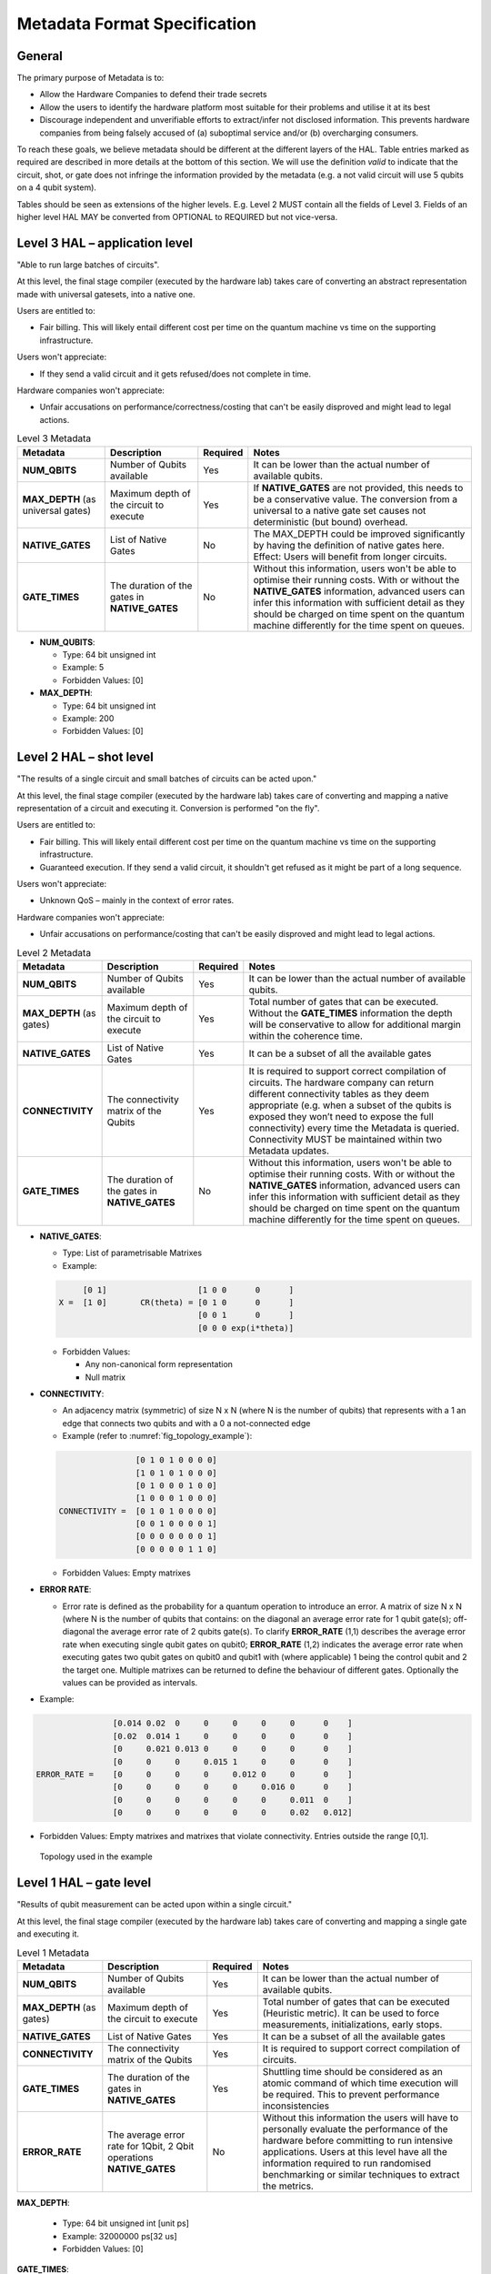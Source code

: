 .. title:: metadata

Metadata Format Specification
=============================

General
-------

The primary purpose of Metadata is to:

- Allow the Hardware Companies to defend their trade secrets

- Allow the users to identify the hardware platform most suitable for their problems and utilise it at its best
  
- Discourage independent and unverifiable efforts to extract/infer not disclosed information. 
  This prevents hardware companies from being falsely accused of (a) suboptimal service and/or (b) overcharging consumers.

To reach these goals, we believe metadata should be different at the different layers of the HAL. 
Table entries marked as required are described in more details at the bottom of this section.
We will use the definition *valid* to indicate that the circuit, shot, or gate does not infringe 
the information provided by the metadata (e.g. a not valid circuit will use 5 qubits on a 4 qubit system).

Tables should be seen as extensions of the higher levels. E.g. Level 2 MUST contain all the fields of Level 3. 
Fields of an higher level HAL MAY be converted from OPTIONAL to REQUIRED but not vice-versa.

Level 3 HAL – application level
-------------------------------

"Able to run large batches of circuits".

At this level, the final stage compiler (executed by the hardware lab) takes care 
of converting an abstract representation made with universal gatesets, into a native one.

Users are entitled to:

- Fair billing. This will likely entail different cost per time on the quantum machine vs time on the 
  supporting infrastructure.

Users won't appreciate:

- If they send a valid circuit and it gets refused/does not complete in time.

Hardware companies won't appreciate:

- Unfair accusations on performance/correctness/costing that can't be easily disproved 
  and might lead to legal actions.

.. list-table:: Level 3 Metadata
  :header-rows: 1

  * - Metadata
    - Description
    - Required
    - Notes
  * - **NUM_QBITS**
    - Number of Qubits available
    - Yes
    - It can be lower than the actual number of available qubits.
  * - **MAX_DEPTH** (as universal gates)
    - Maximum depth of the circuit to execute
    - Yes
    - If **NATIVE_GATES** are not provided, this needs to be a conservative value. The conversion from a universal to a native gate set causes not deterministic (but bound) overhead.
  * - **NATIVE_GATES**
    - List of Native Gates
    - No
    - The MAX_DEPTH could be improved significantly by having the definition of native gates here. Effect: Users will benefit from longer circuits.
  * - **GATE_TIMES**
    - The duration of the gates in **NATIVE_GATES**
    - No
    - Without this information, users won't be able to optimise their running costs. With or without the **NATIVE_GATES** information, advanced users can infer this information with sufficient detail as they should be charged on time spent on the quantum machine differently for the time spent on queues.


- **NUM_QUBITS**: 
  
  - Type: 64 bit unsigned int
  
  - Example: 5
  
  - Forbidden Values: [0]
     
- **MAX_DEPTH**:

  - Type: 64 bit unsigned int
  
  - Example: 200
  
  - Forbidden Values: [0]

Level 2 HAL – shot level
------------------------

"The results of a single circuit and small batches of circuits can be acted upon."

At this level, the final stage compiler (executed by the hardware lab) takes care of converting 
and mapping a native representation of a circuit and executing it. 
Conversion is performed "on the fly".

Users are entitled to:

- Fair billing. This will likely entail different cost per time on the quantum machine vs time on the supporting infrastructure.

- Guaranteed execution. If they send a valid circuit, it shouldn't get refused as it might be part of a long sequence.
  
Users won't appreciate:

- Unknown QoS – mainly in the context of error rates.

Hardware companies won't appreciate:

- Unfair accusations on performance/costing that can't be easily disproved and might lead to legal actions.


.. list-table:: Level 2 Metadata
  :header-rows: 1

  * - Metadata
    - Description
    - Required
    - Notes
  * - **NUM_QBITS**
    - Number of Qubits available
    - Yes
    - It can be lower than the actual number of available qubits.
  * - **MAX_DEPTH** (as gates)
    - Maximum depth of the circuit to execute
    - Yes
    - Total number of gates that can be executed. Without the **GATE_TIMES** information the depth will be conservative to allow for additional margin within the coherence time.
  * - **NATIVE_GATES**
    - List of Native Gates
    - Yes
    - It can be a subset of all the available gates
  * - **CONNECTIVITY**
    - The connectivity matrix of the Qubits
    - Yes
    - It is required to support correct compilation of circuits. 
      The hardware company can return different connectivity tables as 
      they deem appropriate (e.g. when a subset of the qubits is exposed 
      they won’t need to expose the full connectivity) every time the 
      Metadata is queried. 
      Connectivity MUST be maintained within two Metadata updates.
  * - **GATE_TIMES**
    - The duration of the gates in **NATIVE_GATES**
    - No
    - Without this information, users won't be able to optimise their running costs. With or without the **NATIVE_GATES** information, advanced users can infer this information with sufficient detail as they should be charged on time spent on the quantum machine differently for the time spent on queues.



- **NATIVE_GATES**: 
  
  - Type: List of parametrisable Matrixes
  
  - Example:
  
  .. code-block::

          [0 1]                   [1 0 0      0      ]
     X =  [1 0]       CR(theta) = [0 1 0      0      ]
                                  [0 0 1      0      ]
                                  [0 0 0 exp(i*theta)]

  - Forbidden Values:
   
    - Any non-canonical form representation
  
    - Null matrix

- **CONNECTIVITY**:
  
  - An adjacency matrix (symmetric) of size N x N (where N is the number of qubits) that represents with a 1 an edge that connects two qubits and with a 0 a not-connected edge 
  
  - Example (refer to :numref:`fig_topology_example`): 
  
  .. code-block::

                    [0 1 0 1 0 0 0 0]
                    [1 0 1 0 1 0 0 0]
                    [0 1 0 0 0 1 0 0]
                    [1 0 0 0 1 0 0 0]
    CONNECTIVITY =  [0 1 0 1 0 0 0 0]
                    [0 0 1 0 0 0 0 1]
                    [0 0 0 0 0 0 0 1]
                    [0 0 0 0 0 1 1 0]

  - Forbidden Values: Empty matrixes
  
- **ERROR RATE**:
  
  - Error rate is defined as the probability for a quantum operation to introduce an error. 
    A matrix of size N x N (where N is the number of qubits that contains: 
    on the diagonal an average error rate for 1 qubit gate(s); 
    off-diagonal the average error rate of 2 qubits gate(s). 
    To clarify **ERROR_RATE** (1,1) describes the average error rate when 
    executing single qubit gates on qubit0; **ERROR_RATE** (1,2) indicates 
    the average error rate when executing gates two qubit gates on qubit0 
    and qubit1 with (where applicable) 1 being the control qubit and 2 the 
    target one. Multiple matrixes can be returned to define the behaviour of 
    different gates. Optionally the values can be provided as intervals.

- Example:

.. code-block::

                    [0.014 0.02  0     0     0     0     0      0    ]
                    [0.02  0.014 1     0     0     0     0      0    ]
                    [0     0.021 0.013 0     0     0     0      0    ]
                    [0     0     0     0.015 1     0     0      0    ]
    ERROR_RATE =    [0     0     0     0     0.012 0     0      0    ]
                    [0     0     0     0     0     0.016 0      0    ]
                    [0     0     0     0     0     0     0.011  0    ]
                    [0     0     0     0     0     0     0.02   0.012]
    
- Forbidden Values: Empty matrixes and matrixes that violate connectivity. Entries outside the range [0,1].

.. _fig_topology_example:

.. figure:: ./images/image2.png

  Topology used in the example


Level 1 HAL – gate level
------------------------

"Results of qubit measurement can be acted upon within a single circuit."

At this level, the final stage compiler (executed by the hardware lab) takes care of converting and mapping a single gate and executing it. 

.. list-table:: Level 1 Metadata
  :header-rows: 1

  * - Metadata
    - Description
    - Required
    - Notes
  * - **NUM_QBITS**
    - Number of Qubits available
    - Yes
    - It can be lower than the actual number of available qubits.
  * - **MAX_DEPTH** (as gates)
    - Maximum depth of the circuit to execute
    - Yes
    - Total number of gates that can be executed (Heuristic metric). It can be used to force measurements, initializations, early stops.
  * - **NATIVE_GATES**
    - List of Native Gates
    - Yes
    - It can be a subset of all the available gates
  * - **CONNECTIVITY**
    - The connectivity matrix of the Qubits
    - Yes
    - It is required to support correct compilation of circuits. 
  * - **GATE_TIMES**
    - The duration of the gates in **NATIVE_GATES**
    - Yes
    - Shuttling time should be considered as an atomic command of which time execution will be required. This to prevent performance inconsistencies 
  * - **ERROR_RATE**
    - The average error rate for 1Qbit, 2 Qbit operations **NATIVE_GATES**
    - No
    - Without this information the users will have to personally evaluate the performance of the hardware before committing to run intensive applications. 
      Users at this level have all the information required to run randomised benchmarking or similar techniques to extract the metrics.
  
**MAX_DEPTH**:
  
  - Type: 64 bit unsigned int [unit ps]
  
  - Example: 32000000 ps\ \ [32 us]
  
  - Forbidden Values: [0]

**GATE_TIMES**:
    
    - Type: List of 64 bit unsigned int [unit ps]
    
    - Example: X: 16000, Y: 16000, CNOT: 28000
    
    - Forbidden Values: [0]

**ERROR_RATE**: [optional]

  - Type: List of tuples (mean, standard deviation) defined as floating point numbers.
  
  - Example: X: (0.05*10^-3, 0.05*10^-5) , Y: (0.05*10^-3, 0.04*10^-5)
  
  - Forbidden Values: Any usage of NaN (not a number)
  
